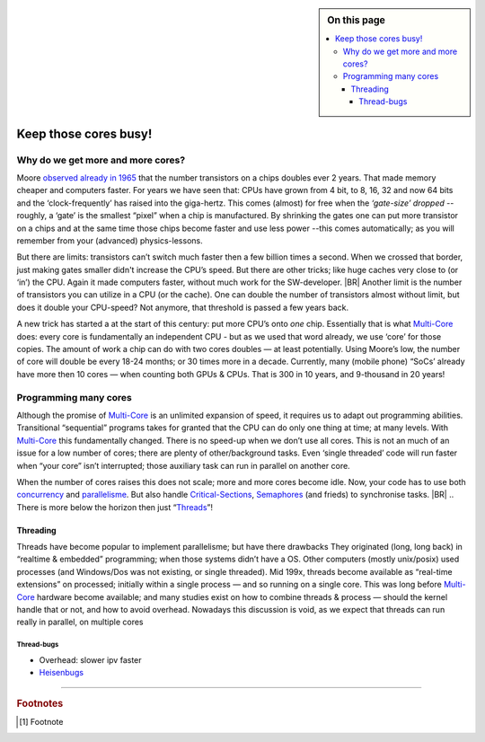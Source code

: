 .. .. include:: /std/localtoc.irst
.. sidebar:: On this page
   :class: localtoc

   .. contents::
      :depth: 6
      :local:
      :backlinks: none

.. _BusyCores:

======================
Keep those cores busy!
======================

.. post::
   :category: Castle, Usage
   :tags: Castle, Concurrency

   I always claim that before I retire most computers will have 1024 or more cores. And that a decade later most
   embedded systems will have even more! It’s however not easy to write technical software for those massive-parallel,
   embedded computers; not with most languages -- simple because the developers have to put in too many details.
   Accordingly, a --best, ever-- programming-languages should facilitate and support “natural concurrency”.

   In Castle, you can easily write code that can run efficiently on thousands of cores.

Why do we get more and more cores?
**********************************

Moore `observed already in 1965 <https://en.wikipedia.org/wiki/Moore's_law>`_ that the number transistors on a chips
doubles ever 2 years. That made memory cheaper and computers faster. For years we have seen that: CPUs have grown from 4
bit, to 8, 16, 32 and now 64 bits and the ‘clock-frequently’ has raised into the giga-hertz. This comes (almost) for
free when the *‘gate-size’ dropped* -- roughly, a ‘gate’ is the smallest “pixel” when a chip is manufactured. By
shrinking the gates one can put more transistor on a chips and at the same time those chips become faster and use less
power --this comes automatically; as you will remember from your (advanced) physics-lessons.

But there are limits: transistors can’t switch much faster then a few billion times a second. When we crossed that
border, just making gates smaller didn't increase the CPU’s speed. But there are other tricks; like huge caches very
close to (or ‘in’) the CPU. Again it made computers faster, without much work for the SW-developer.
|BR|
Another limit is the number of transistors you can utilize in a CPU (or the cache). One can double the number of
transistors almost without limit, but does it double your CPU-speed? Not anymore, that threshold is passed a few years
back.

A new trick has started a at the start of this century: put more CPU’s onto *one* chip. Essentially that is what
Multi-Core_ does: every core is fundamentally an independent CPU - but as we used that word already, we use ‘core’ for
those copies. The amount of work a chip can do with two cores doubles — at least potentially. Using Moore’s low, the
number of core will double be every 18-24 months; or 30 times more in a decade. Currently, many (mobile phone) “SoCs’
already have more then 10 cores — when counting both GPUs & CPUs. That is 300 in 10 years, and 9-thousand in 20 years!

Programming many cores
**********************

Although the promise of Multi-Core_ is an unlimited expansion of speed, it requires us to adapt out programming
abilities. Transitional “sequential” programs takes for granted that the CPU can do only one thing at time; at many
levels. With Multi-Core_ this fundamentally changed. There is no speed-up when we don’t use all cores. This is not an
much of an issue for a low number of cores; there are plenty of other/background tasks. Even ‘single threaded’ code will
run faster when “your core” isn’t interrupted; those auxiliary task can run in parallel on another core.

When the number of cores raises this does not scale; more and more cores become idle. Now, your code has to use both
concurrency_ and parallelisme_. But also handle Critical-Sections_, Semaphores_ (and frieds) to  synchronise tasks.
|BR|
.. There is more  below the horizon then just “Threads_”!


Threading
=========

Threads have become popular to implement parallelisme; but have there drawbacks
They originated (long, long back) in “realtime & embedded” programming; when those systems didn’t have a OS. Other computers (mostly unix/posix) used processes (and Windows/Dos was not existing, or single threaded). Mid 199x, threads become available as “real-time extensions” on processed; initially within a single process — and so running on a single core. This was long before Multi-Core_ hardware become available; and many studies exist on how to combine threads & process  — should the kernel handle that or not, and how to avoid overhead.
Nowadays this discussion is void, as we expect that threads can run really in parallel, on multiple cores

.. todo:: ?? Sidebar about threads & speed-up on cpython ??

Thread-bugs
-----------

* Overhead: slower ipv faster
* Heisenbugs_


----------

.. rubric:: Footnotes

.. [#FN]
   Footnote


.. _Multi-Core:			https://en.wikipedia.org/wiki/Multi-core_processor
.. _Concurrency:		https://en.wikipedia.org/wiki/Concurrency_(computer_science)
.. _Parallelisme:		https://en.wikipedia.org/wiki/Parallel_computing
.. _Critical-Sections:		https://en.wikipedia.org/wiki/Critical_section
.. _Semaphores:			https://en.wikipedia.org/wiki/Semaphore_(programming)
.. _Threads:			https://en.wikipedia.org/wiki/Thread_(computing)
.. _Heisenbugs:			https://en.wikipedia.org/wiki/Heisenbug

